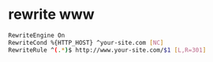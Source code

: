 #+STARTUP: showall
#+OPTIONS: num:nil
#+OPTIONS: author:nil

* rewrite www

#+BEGIN_SRC sh
RewriteEngine On
RewriteCond %{HTTP_HOST} ^your-site.com [NC]
RewriteRule ^(.*)$ http://www.your-site.com/$1 [L,R=301]
#+END_SRC
